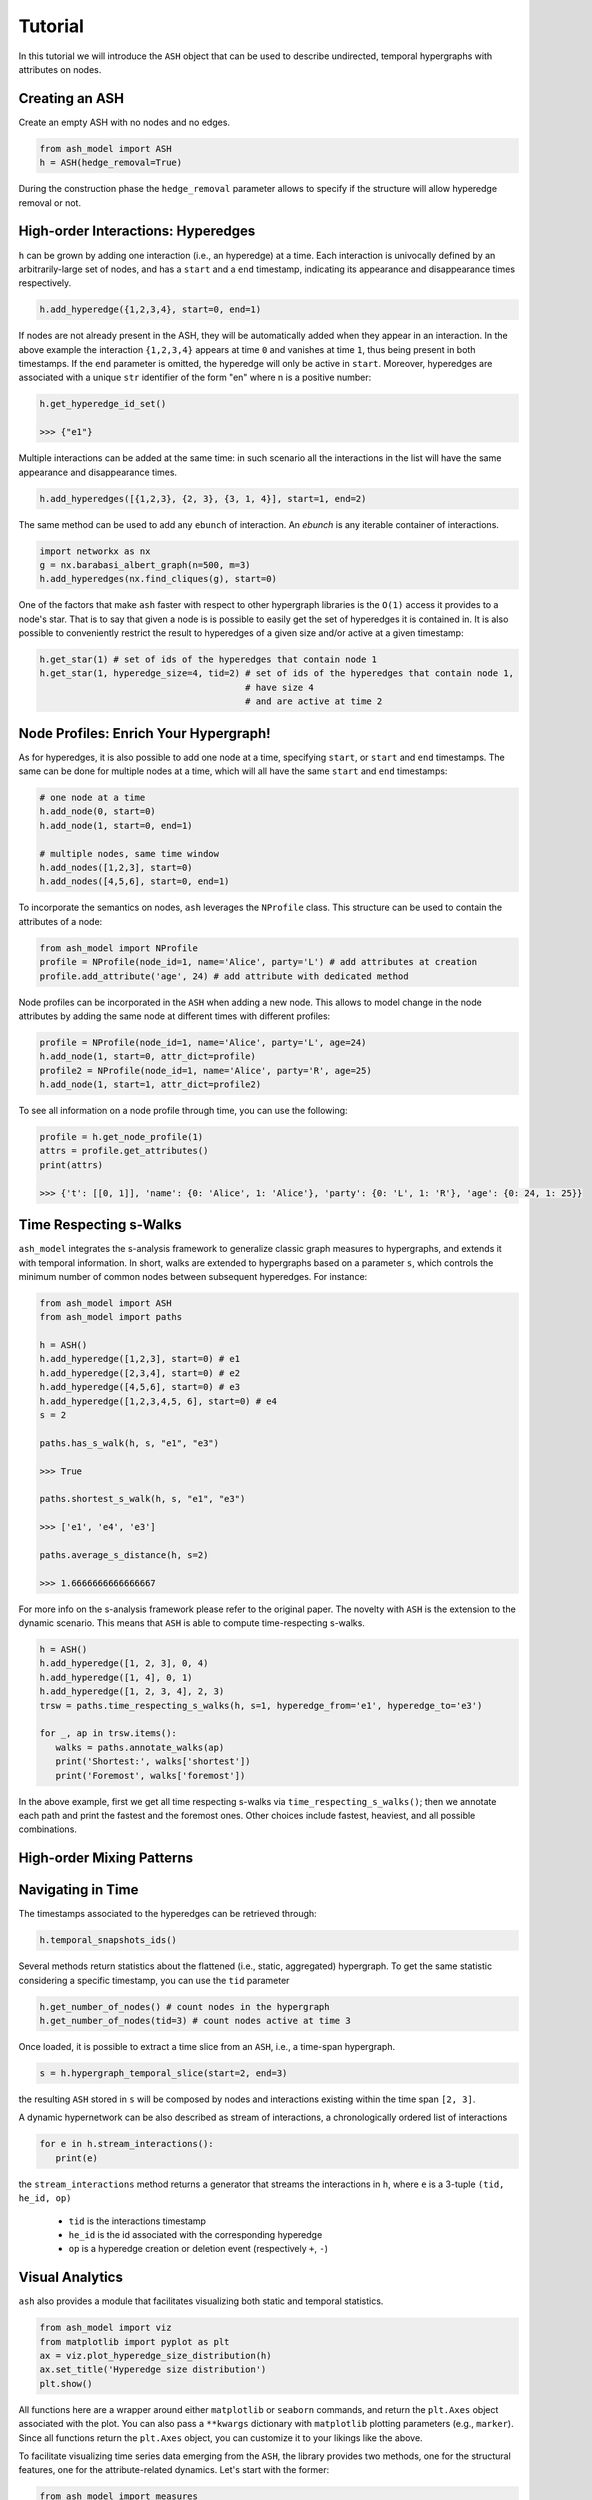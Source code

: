 ***************
Tutorial
***************

In this tutorial we will introduce the ``ASH`` object that can be used to describe undirected, temporal hypergraphs with attributes on nodes.

Creating an ASH
----------------

Create an empty ASH with no nodes and no edges.

.. code:: python

	from ash_model import ASH
	h = ASH(hedge_removal=True)

During the construction phase the ``hedge_removal`` parameter allows to specify if the structure will allow hyperedge removal or not.


High-order Interactions: Hyperedges
-----------------------------------

``h`` can be grown by adding one interaction (i.e., an hyperedge) at a time.
Each interaction is univocally defined by an arbitrarily-large set of nodes, and has a ``start`` and a ``end`` timestamp, indicating its appearance and disappearance times respectively.

.. code:: python

	h.add_hyperedge({1,2,3,4}, start=0, end=1)


If nodes are not already present in the ASH, they will be automatically added when they appear in an interaction.
In the above example the interaction ``{1,2,3,4}`` appears at time ``0`` and vanishes at time ``1``, thus being present in both timestamps.
If the ``end`` parameter is omitted, the hyperedge will only be active in ``start``.
Moreover, hyperedges are associated with a unique ``str`` identifier of the form "en" where n is a positive number:

.. code:: python

   h.get_hyperedge_id_set()

   >>> {"e1"}


Multiple interactions can be added at the same time: in such scenario all the interactions in the list will have the same appearance and disappearance times.

.. code:: python

	h.add_hyperedges([{1,2,3}, {2, 3}, {3, 1, 4}], start=1, end=2)

The same method can be used to add any ``ebunch`` of interaction.  An *ebunch* is any iterable container of interactions.

.. code:: python

   import networkx as nx
   g = nx.barabasi_albert_graph(n=500, m=3)
   h.add_hyperedges(nx.find_cliques(g), start=0)

One of the factors that make ``ash`` faster with respect to other hypergraph libraries is the ``O(1)`` access it provides to a node's star.
That is to say that given a node is is possible to easily get the set of hyperedges it is contained in. It is also possible to conveniently restrict the result to hyperedges of a given size and/or active at a given timestamp:

.. code:: python

   h.get_star(1) # set of ids of the hyperedges that contain node 1
   h.get_star(1, hyperedge_size=4, tid=2) # set of ids of the hyperedges that contain node 1,
                                          # have size 4
                                          # and are active at time 2



Node Profiles: Enrich Your Hypergraph!
--------------------------------------

As for hyperedges, it is also possible to add one node at a time, specifying ``start``, or ``start`` and ``end`` timestamps.
The same can be done for multiple nodes at a time, which will all have the same ``start`` and ``end`` timestamps:

.. code:: python

   # one node at a time
   h.add_node(0, start=0)
   h.add_node(1, start=0, end=1)

   # multiple nodes, same time window
   h.add_nodes([1,2,3], start=0)
   h.add_nodes([4,5,6], start=0, end=1)


To incorporate the semantics on nodes,  ``ash`` leverages the  ``NProfile`` class.
This structure can be used to contain the attributes of a node:

.. code:: python

   from ash_model import NProfile
   profile = NProfile(node_id=1, name='Alice', party='L') # add attributes at creation
   profile.add_attribute('age', 24) # add attribute with dedicated method

Node profiles can be incorporated in the ``ASH`` when adding a new node. This allows to model change in the node attributes by adding the same node at different times with different profiles:

.. code:: python

   profile = NProfile(node_id=1, name='Alice', party='L', age=24)
   h.add_node(1, start=0, attr_dict=profile)
   profile2 = NProfile(node_id=1, name='Alice', party='R', age=25)
   h.add_node(1, start=1, attr_dict=profile2)

To see all information on a node profile through time, you can use the following:

.. code:: python

   profile = h.get_node_profile(1)
   attrs = profile.get_attributes()
   print(attrs)

   >>> {'t': [[0, 1]], 'name': {0: 'Alice', 1: 'Alice'}, 'party': {0: 'L', 1: 'R'}, 'age': {0: 24, 1: 25}}


Time Respecting s-Walks
-----------------------

``ash_model`` integrates the s-analysis framework to generalize classic graph measures to hypergraphs, and extends it with temporal information.
In short, walks are extended to hypergraphs based on a parameter ``s``, which controls the minimum number of common nodes between subsequent hyperedges.
For instance:

.. code:: python

   from ash_model import ASH
   from ash_model import paths

   h = ASH()
   h.add_hyperedge([1,2,3], start=0) # e1
   h.add_hyperedge([2,3,4], start=0) # e2
   h.add_hyperedge([4,5,6], start=0) # e3
   h.add_hyperedge([1,2,3,4,5, 6], start=0) # e4
   s = 2

   paths.has_s_walk(h, s, "e1", "e3")

   >>> True

   paths.shortest_s_walk(h, s, "e1", "e3")

   >>> ['e1', 'e4', 'e3']

   paths.average_s_distance(h, s=2)

   >>> 1.6666666666666667

For more info on the s-analysis framework please refer to the original paper. The novelty with ``ASH`` is the extension to the dynamic scenario.
This means that ``ASH`` is able to compute time-respecting s-walks.

.. code:: python

   h = ASH()
   h.add_hyperedge([1, 2, 3], 0, 4)
   h.add_hyperedge([1, 4], 0, 1)
   h.add_hyperedge([1, 2, 3, 4], 2, 3)
   trsw = paths.time_respecting_s_walks(h, s=1, hyperedge_from='e1', hyperedge_to='e3')

   for _, ap in trsw.items():
      walks = paths.annotate_walks(ap)
      print('Shortest:', walks['shortest'])
      print('Foremost', walks['foremost'])

In the above example, first we get all time respecting s-walks via ``time_respecting_s_walks()``; then we annotate each path and print the fastest and the foremost ones.
Other choices include fastest, heaviest, and all possible combinations.

High-order Mixing Patterns
--------------------------


Navigating in Time
------------------

The timestamps associated to the hyperedges can be retrieved through:

.. code:: python

	h.temporal_snapshots_ids()


Several methods return statistics about the flattened (i.e., static, aggregated) hypergraph.
To get the same statistic considering a specific timestamp, you can use the ``tid`` parameter

.. code:: python

   h.get_number_of_nodes() # count nodes in the hypergraph
   h.get_number_of_nodes(tid=3) # count nodes active at time 3


Once loaded, it is possible to extract a time slice from an ``ASH``, i.e., a time-span hypergraph.

.. code:: python

	s = h.hypergraph_temporal_slice(start=2, end=3)

the resulting ``ASH`` stored in ``s`` will be composed by nodes and interactions existing within the time span ``[2, 3]``.


A dynamic hypernetwork can be also described as stream of interactions, a chronologically ordered list of interactions

.. code:: python

   for e in h.stream_interactions():
      print(e)

the ``stream_interactions`` method returns a generator that streams the interactions in ``h``, where ``e`` is a 3-tuple ``(tid, he_id, op)``

 - ``tid`` is the interactions timestamp
 - ``he_id`` is the id associated with the corresponding hyperedge
 - ``op`` is a hyperedge creation or deletion event (respectively ``+``, ``-``)

Visual Analytics
----------------
``ash`` also provides a module that facilitates visualizing both static and temporal statistics.

.. code:: python

   from ash_model import viz
   from matplotlib import pyplot as plt
   ax = viz.plot_hyperedge_size_distribution(h)
   ax.set_title('Hyperedge size distribution')
   plt.show()

All functions here are a wrapper around either  ``matplotlib`` or ``seaborn`` commands, and return the ``plt.Axes`` object associated with the plot.
You can also pass a ``**kwargs`` dictionary with ``matplotlib`` plotting parameters (e.g., ``marker``).
Since all functions return the ``plt.Axes`` object, you can customize it to your likings like the above.



To facilitate visualizing time series data emerging from the ``ASH``, the library provides two methods, one for the structural features,
one for the attribute-related dynamics. Let's start with the former:

.. code:: python

   from ash_model import measures
   func = measures.average_s_local_clustering_coefficient # function to be applied to all snapshots
   func_params = {'s': 2} # parameters of the function above, if any
   rolling = 3 # optional rolling window size for smoothing the time series
   ax = viz.plot_structure_dynamics(h, func, func_params, rolling)
   ax.set_title('Number of hyperedges in time')
   plt.show()

A couple of things to note here:
 - ``func`` is a ``Callable`` object that is applied to all snapshots.
 - ``func_params`` allows to pass arguments to ``func``. If the only parameters of a function are ``h`` and/or ``tid``, or ``start``, and ``end``, this parameter can be ignored/set to ``None``.
 - ``rolling`` is an optional parameter that is used to smooth the time series. In case you have high-resolution temporal data, it is best to set this parameter; it basically computes the mean over ``rolling`` timestamps.

Instead, for attribute dynamics we have – you guessed it: ``plot_attribute_dynamics()``

.. code:: python

   attr_name = "party" # compute measure for this attribute
   func = measures.average_hyperedge_profile_purity # function to be applied to all snapshots
   func_params = {'by_label': True} # optional parameters of the function above
   rolling = 3 # optional rolling window size for smoothing the time series

   ax = viz.plot_attribute_dynamics(h, attr_name, func, func_params, rolling)
   ax.set_title('Average hyperedge purity (by label)')
   plt.show()

The main differences here is that we have to set the attribute name for which we want to compute the statistics.

In conclusion, if you want to compare different dynamic hypernetworks, you can do something like:

.. code:: python

   hs = [h0, h1, h2] # three different ASH instances

   attr_name = "party" # compute measure for this attribute
   func = measures.average_hyperedge_profile_purity # function to be applied to all snapshots
   func_params = {'by_label': True} # optional parameters of the function above
   rolling = 3 # optional rolling window size for smoothing the time series

   fig, axs = plt.subplots(nrows=1, ncols=len(hs), figsize=(18, 6), sharey=True, sharex=True)
   plt.subplots_adjust(hspace=0.8)

   for h, ax in zip(hs, axs.ravel()):
      viz.plot_attribute_dynamics(h, attr_name, func, func_params, rolling, ax=ax)
      ax.grid(alpha=.2)

   plt.suptitle('Average hyperedge purity (by label)', fontsize=32)
   plt.show()


Reading and Writing
-------------------

``ash`` allows to read/write hypernetworks in two ways, either:

 - from/to separate files for interactions and node profiles
 - from/to a single file


The former format allows to read/write interactions and node profiles separately. For the hyperedges:


.. code:: python

	from ash_model import readwrite as io
    io.write_sh_to_csv(h, filename)
    h = io.read_sh_from_csv(filename)

where each row is a tab-separated list of the form ``[nodes -> start, end]``, with ``nodes`` being the members of each interactions, and ``start, end`` the appearance-disappearance times of the interactions.
Likewise, for the profiles:

.. code:: python

    io.write_profiles_to_csv(h, filename)
    profiles = io.read_profiles_from_csv(filename)

where each row is a comma-separated list of the form ``[node_id, tid, attr1, attr2...]``. Nodes that appear multiple times are stored as a separate row for each time they are active.
Profiles can also be stored as a jsonl file with similar structure:

.. code:: python

    io.write_profiles_to_jsonl(h, filename)
    profiles = io.read_profiles_from_jsonl(filename)



The latter format encloses the whole ``ASH`` in a ``json`` file

.. code:: python

    io.write_ash_to_json(h, filename)
    h = io.read_ash_from_json(filename)





